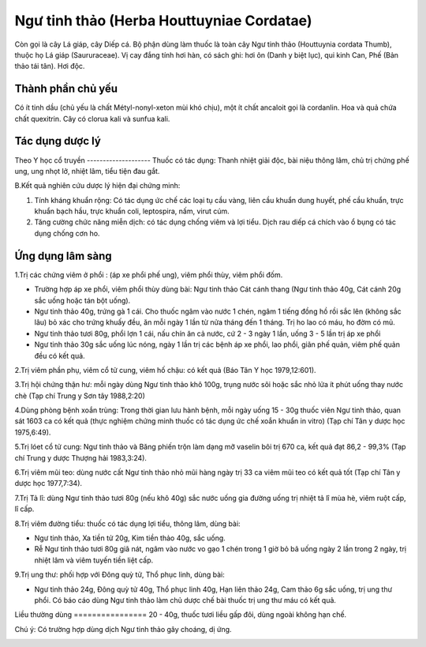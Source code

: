 .. _plants_ngu_tinh_thao:

Ngư tinh thảo (Herba Houttuyniae Cordatae)
##########################################

Còn gọi là cây Lá giáp, cây Diếp cá. Bộ phận dùng làm thuốc là toàn cây
Ngư tinh thảo (Houttuynia cordata Thumb), thuộc họ Lá giáp
(Saururaceae). Vị cay đắng tính hơi hàn, có sách ghi: hơi ôn (Danh y
biệt lục), qui kinh Can, Phế (Bản thảo tái tân). Hơi độc.

Thành phần chủ yếu
==================

Có ít tinh dầu (chủ yếu là chất Métyl-nonyl-xeton mùi khó chịu), một ít
chất ancaloit gọi là cordanlin. Hoa và quả chứa chất quexitrin. Cây có
clorua kali và sunfua kali.

Tác dụng dược lý
================

Theo Y học cổ truyền
-------------------- Thuốc có tác dụng: Thanh nhiệt giải độc, bài
niệu thông lâm, chủ trị chứng phế ung, ung nhọt lở, nhiệt lâm, tiểu tiện
đau gắt.

B.Kết quả nghiên cứu dược lý hiện đại chứng minh:

#. Tính kháng khuẩn rộng: Có tác dụng ức chế các loại tụ cầu vàng, liên
   cầu khuẩn dung huyết, phế cầu khuẩn, trực khuẩn bạch hầu, trực khuẩn
   coli, leptospira, nấm, virut cúm.
#. Tăng cường chức năng miễn dịch: có tác dụng chống viêm và lợi tiểu.
   Dịch rau diếp cá chích vào ổ bụng có tác dụng chống cơn ho.

Ứng dụng lâm sàng
=================


1.Trị các chứng viêm ở phổi : (áp xe phổi phế ung), viêm phổi thùy, viêm
phổi đốm.

-  Trường hợp áp xe phổi, viêm phổi thùy dùng bài: Ngư tinh thảo Cát
   cánh thang (Ngư tinh thảo 40g, Cát cánh 20g sắc uống hoặc tán bột
   uống).
-  Ngư tinh thảo 40g, trứng gà 1 cái. Cho thuốc ngâm vào nước 1 chén,
   ngâm 1 tiếng đồng hồ rồi sắc lên (không sắc lâu) bỏ xác cho trứng
   khuấy đều, ăn mỗi ngày 1 lần từ nửa tháng đến 1 tháng. Trị ho lao có
   máu, ho đờm có mủ.
-  Ngư tinh thảo tươi 80g, phổi lợn 1 cái, nấu chín ăn cả nước, cứ 2 - 3
   ngày 1 lần, uống 3 - 5 lần trị áp xe phổi
-  Ngư tinh thảo 30g sắc uống lúc nóng, ngày 1 lần trị các bệnh áp xe
   phổi, lao phổi, giãn phế quản, viêm phế quản đều có kết quả.

2.Trị viêm phần phụ, viêm cổ tử cung, viêm hố chậu: có kết quả (Báo Tân
Y học 1979,12:601).

3.Trị hội chứng thận hư: mỗi ngày dùng Ngư tinh thảo khô 100g, trụng
nước sôi hoặc sắc nhỏ lửa ít phút uống thay nước chè (Tạp chí Trung y
Sơn tây 1988,2:20)

4.Dùng phòng bệnh xoắn trùng: Trong thời gian lưu hành bệnh, mỗi ngày
uống 15 - 30g thuốc viên Ngư tinh thảo, quan sát 1603 ca có kết quả
(thực nghiệm chứng minh thuốc có tác dụng ức chế xoắn khuẩn in vitro)
(Tạp chí Tân y dược học 1975,6:49).

5.Trị lóet cổ tử cung: Ngư tinh thảo và Băng phiến trộn làm dạng mỡ
vaselin bôi trị 670 ca, kết quả đạt 86,2 - 99,3% (Tạp chí Trung y dược
Thượng hải 1983,3:24).

6.Trị viêm mũi teo: dùng nước cất Ngư tinh thảo nhỏ mũi hàng ngày trị 33
ca viêm mũi teo có kết quả tốt (Tạp chí Tân y dược học 1977,7:34).

7.Trị Tả lî: dùng Ngư tinh thảo tươi 80g (nếu khô 40g) sắc nước uống gia
đường uống trị nhiệt tả lî mùa hè, viêm ruột cấp, lî cấp.

8.Trị viêm đường tiểu: thuốc có tác dụng lợi tiểu, thông lâm, dùng bài:

-  Ngư tinh thảo, Xa tiền tử 20g, Kim tiền thảo 40g, sắc uống.
-  Rễ Ngư tinh thảo tươi 80g giã nát, ngâm vào nước vo gạo 1 chén trong
   1 giờ bỏ bã uống ngày 2 lần trong 2 ngày, trị nhiệt lâm và viêm tuyến
   tiền liệt cấp.

9.Trị ung thư: phối hợp với Đông quỳ tử, Thổ phục linh, dùng bài:

-  Ngư tinh thảo 24g, Đông quỳ tử 40g, Thổ phục linh 40g, Hạn liên thảo
   24g, Cam thảo 6g sắc uống, trị ung thư phổi. Có báo cáo dùng Ngư tinh
   thảo làm chủ dược chế bài thuốc trị ung thư máu có kết quả.

Liều thường dùng
================ 20 - 40g, thuốc tươi liều gấp đôi, dùng ngoài không
hạn chế.

Chú ý: Có trường hợp dùng dịch Ngư tinh thảo gây choáng, dị ứng.

 

..  image:: NGUTINHTHAO.JPG
   :width: 50px
   :height: 50px
   :target: NGUTINHTHAO_.htm
